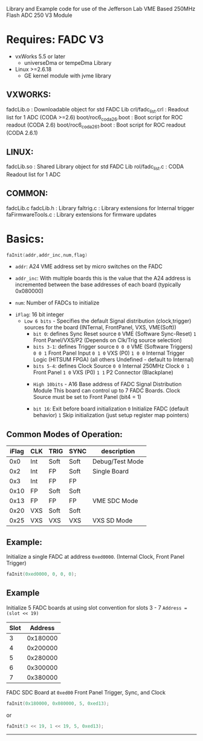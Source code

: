 Library and Example code for use of the Jefferson Lab VME Based 250MHz Flash ADC 250 V3 Module

*   Requires: FADC V3
- vxWorks 5.5 or later
  - universeDma or tempeDma Library
- Linux >=2.6.18
  - GE kernel module with jvme library

**  VXWORKS:
    fadcLib.o              : Downloadable object for std FADC Lib
    crl/fadc_list.crl      : Readout list for 1 ADC (CODA >=2.6)
    boot/roc6_coda26.boot  : Boot script for ROC readout (CODA 2.6)
    boot/roc6_coda261.boot : Boot script for ROC readout (CODA 2.6.1)
**  LINUX:
    fadcLib.so             : Shared Library object for std FADC Lib
    rol/fadc_list.c        : CODA Readout list for 1 ADC
**  COMMON:
    fadcLib.c fadcLib.h    : Library
    faItrig.c              : Library extensions for Internal trigger
    faFirmwareTools.c      : Library extensions for firmware updates

* Basics:

  #+begin_src C
  faInit(addr,addr_inc,num,flag)
  #+end_src

- =addr=: A24 VME address set by micro switches on the FADC

- =addr_inc=: With multiple boards this is the value that the A24 address is incremented between the base addresses of each board (typically 0x080000)

- =num=: Number of FADCs to initialize


- =iFlag=: 16 bit integer
  - =Low 6 bits= - Specifies the default Signal distribution (clock,trigger) sources for the board (INTernal, FrontPanel, VXS, VME(Soft))
    - =bit 0=:  defines Sync Reset source
         ~0~  VME (Software Sync-Reset)
         ~1~  Front Panel/VXS/P2 (Depends on Clk/Trig source selection)
    - =bits 3-1=:  defines Trigger source
      ~0 0 0~  VME (Software Triggers)
      ~0 0 1~  Front Panel Input
      ~0 1 0~  VXS (P0) 
      ~1 0 0~  Internal Trigger Logic (HITSUM FPGA)
                (all others Undefined - default to Internal)
    - =bits 5-4=:  defines Clock Source
      ~0 0~  Internal 250MHz Clock
      ~0 1~  Front Panel 
      ~1 0~  VXS (P0)
      ~1 1~  P2 Connector (Blackplane)


   - =High 10bits= - A16 Base address of FADC Signal Distribution Module
     This board can control up to 7 FADC Boards.
     Clock Source must be set to Front Panel (bit4 = 1)

   - =bit 16=:  Exit before board initialization
     ~0~  Initialize FADC (default behavior)
     ~1~  Skip initialization (just setup register map pointers)

** Common Modes of Operation:
| iFlag | CLK | TRIG | SYNC | description     |
|-------+-----+------+------+-----------------|
|   0x0 | Int | Soft | Soft | Debug/Test Mode |
|   0x2 | Int | FP   | Soft | Single Board    |
|   0x3 | Int | FP   | FP   |                 |
|  0x10 | FP  | Soft | Soft |                 |
|  0x13 | FP  | FP   | FP   | VME SDC Mode    |
|  0x20 | VXS | Soft | Soft |                 |
|  0x25 | VXS | VXS  | VXS  | VXS SD Mode     |


** Example:  
Initialize a single FADC at address =0xed0000=. 
(Internal Clock, Front Panel Trigger)

#+begin_src C
faInit(0xed0000, 0, 0, 0);
#+end_src

** Example
Initialize 5 FADC boards at using slot convention for slots 3 - 7
=Address = (slot << 19)=
| Slot |  Address |
|------+----------|
|    3 | 0x180000 |
|    4 | 0x200000 |
|    5 | 0x280000 |
|    6 | 0x300000 |
|    7 | 0x380000 |
FADC SDC Board at =0xed00=
Front Panel Trigger, Sync, and Clock

#+begin_src C
faInit(0x180000, 0x080000, 5, 0xed13);
#+end_src
or
#+begin_src C
faInit(3 << 19, 1 << 19, 5, 0xed13);
#+end_src
---------------------------------------------
